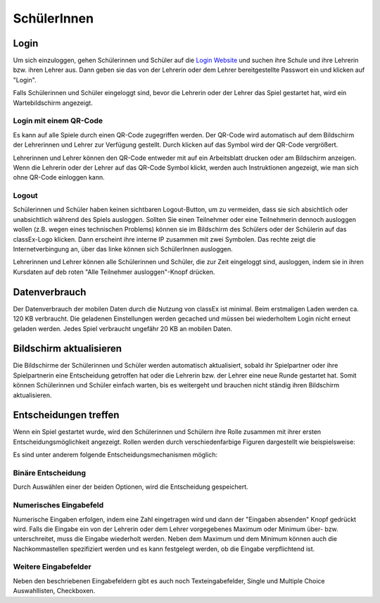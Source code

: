 ==========================
SchülerInnen
==========================

Login
=====

.. image:: _static/elements/Login_Schüler.png

Um sich einzuloggen, gehen Schülerinnen und Schüler auf die `Login Website`_ und suchen ihre Schule und ihre Lehrerin bzw. ihren Lehrer aus. Dann geben sie das von der Lehrerin oder dem Lehrer bereitgestellte Passwort ein und klicken auf "Login".

Falls Schülerinnen und Schüler eingeloggt sind, bevor die Lehrerin oder der Lehrer das Spiel gestartet hat, wird ein Wartebildschirm angezeigt. 

.. _Login Website: https://classex.uni-passau.de/bin/school.php


Login mit einem QR-Code
~~~~~~~~~~~~~~~~~~~~~~~

Es kann auf alle Spiele durch einen QR-Code zugegriffen werden. Der QR-Code wird automatisch auf dem Bildschirm der Lehrerinnen und Lehrer zur Verfügung gestellt. Durch klicken auf das Symbol wird der QR-Code vergrößert.

.. image:: _/static/QRlogin.PNG

Lehrerinnen und Lehrer können den QR-Code entweder mit auf ein Arbeitsblatt drucken oder am Bildschirm anzeigen. Wenn die Lehrerin oder der Lehrer auf das QR-Code Symbol klickt, werden auch Instruktionen angezeigt, wie man sich ohne QR-Code einloggen kann. 


Logout
~~~~~~

Schülerinnen und Schüler haben keinen sichtbaren Logout-Button, um zu vermeiden, dass sie sich absichtlich oder unabsichtlich während des Spiels ausloggen. Sollten Sie einen Teilnehmer oder eine Teilnehmerin dennoch ausloggen wollen (z.B. wegen eines technischen Problems) können sie im Bildschirm des Schülers oder der Schülerin auf das classEx-Logo klicken. Dann erscheint ihre interne IP zusammen mit zwei Symbolen. Das rechte zeigt die Internetverbingung an, über das linke können sich SchülerInnen ausloggen.

Lehrerinnen und Lehrer können alle Schülerinnen und Schüler, die zur Zeit eingeloggt sind, ausloggen, indem sie in ihren Kursdaten auf deb roten "Alle Teilnehmer ausloggen"-Knopf drücken.


Datenverbrauch
==============

Der Datenverbrauch der mobilen Daten durch die Nutzung von classEx ist minimal. Beim erstmaligen Laden werden ca. 120 KB verbraucht. Die geladenen Einstellungen werden gecached und müssen bei wiederholtem Login nicht erneut geladen werden. Jedes Spiel verbraucht ungefähr 20 KB an mobilen Daten.


Bildschirm aktualisieren
========================

Die Bildschirme der Schülerinnen und Schüler werden automatisch aktualisiert, sobald ihr Spielpartner oder ihre Spielpartnerin eine Entscheidung getroffen hat oder die Lehrerin bzw. der Lehrer eine neue Runde gestartet hat. Somit können Schülerinnen und Schüler einfach warten, bis es weitergeht und brauchen nicht ständig ihren Bildschirm aktualisieren. 


Entscheidungen treffen
======================

Wenn ein Spiel gestartet wurde, wird den Schülerinnen und Schülern ihre Rolle zusammen mit ihrer ersten Entscheidungsmöglichkeit angezeigt. 
Rollen werden durch verschiedenfarbige Figuren dargestellt wie beispielsweise:

.. image:: _static/Role1.JPG

Es sind unter anderem folgende Entscheidungsmechanismen möglich:

Binäre Entscheidung
~~~~~~~~~~~~~~~~~~~
.. image:: _/static/PD_Entscheidung.PNG

Durch Auswählen einer der beiden Optionen, wird die Entscheidung gespeichert. 

Numerisches Eingabefeld
~~~~~~~~~~~~~~~~~~~~~

.. image:: _/static/Numerisches_Eingabefeld.PNG

Numerische Eingaben erfolgen, indem eine Zahl eingetragen wird und dann der "Eingaben absenden" Knopf gedrückt wird. Falls die Eingabe ein von der Lehrerin oder dem Lehrer vorgegebenes Maximum oder Minimum über- bzw. unterschreitet, muss die Eingabe wiederholt werden. Neben dem Maximum und dem Minimum können auch die Nachkommastellen spezifiziert werden und es kann festgelegt werden, ob die Eingabe verpflichtend ist.

Weitere Eingabefelder
~~~~~~~~~~~~~~~~~~~~~

Neben den beschriebenen Eingabefeldern gibt es auch noch Texteingabefelder, Single und Multiple Choice Auswahllisten, Checkboxen.
